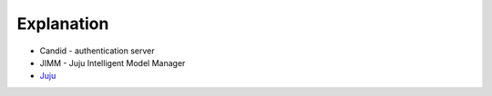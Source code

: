 Explanation
===========

- Candid - authentication server

- JIMM - Juju Intelligent Model Manager

- `Juju <https://juju.is>`_

